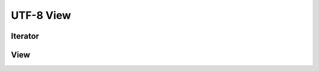 UTF-8 View
==========

Iterator
--------

.. doxygenclass:: skyr::v1::unicode::u8_range_iterator
    :members:

View
----

.. doxygenclass:: skyr::v1::unicode::view_u8_range
    :members:
